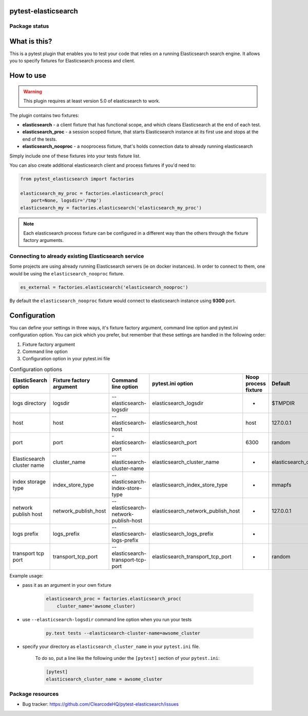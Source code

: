 .. image:: https://raw.githubusercontent.com/ClearcodeHQ/pytest-elasticsearch/master/logo.png
    :width: 100px
    :height: 100px
    
pytest-elasticsearch
====================

.. image:: https://img.shields.io/pypi/v/pytest-elasticsearch.svg
    :target: https://pypi.python.org/pypi/pytest-elasticsearch/
    :alt: Latest PyPI version

.. image:: https://img.shields.io/pypi/wheel/pytest-elasticsearch.svg
    :target: https://pypi.python.org/pypi/pytest-elasticsearch/
    :alt: Wheel Status

.. image:: https://img.shields.io/pypi/pyversions/pytest-elasticsearch.svg
    :target: https://pypi.python.org/pypi/pytest-elasticsearch/
    :alt: Supported Python Versions

.. image:: https://img.shields.io/pypi/l/pytest-elasticsearch.svg
    :target: https://pypi.python.org/pypi/pytest-elasticsearch/
    :alt: License

Package status
--------------

.. image:: https://travis-ci.org/ClearcodeHQ/pytest-elasticsearch.svg?branch=v2.0.1
    :target: https://travis-ci.org/ClearcodeHQ/pytest-elasticsearch
    :alt: Tests

.. image:: https://coveralls.io/repos/ClearcodeHQ/pytest-elasticsearch/badge.png?branch=v2.0.1
    :target: https://coveralls.io/r/ClearcodeHQ/pytest-elasticsearch?branch=v2.0.1
    :alt: Coverage Status

What is this?
=============

This is a pytest plugin that enables you to test your code that relies on a running Elasticsearch search engine.
It allows you to specify fixtures for Elasticsearch process and client.

How to use
==========

.. warning::

    This plugin requires at least version 5.0 of elasticsearch to work.

The plugin contains two fixtures:

* **elasticsearch** - a client fixture that has functional scope, and which
  cleans Elasticsearch at the end of each test.
* **elasticsearch_proc** - a session scoped fixture, that starts Elasticsearch
  instance at its first use and stops at the end of the tests.
* **elasticsearch_nooproc** - a nooprocess fixture, that's holds connection data
  to already running elasticsearch

Simply include one of these fixtures into your tests fixture list.

You can also create additional elasticsearch client and process fixtures if you'd need to:


.. code-block:: python

    from pytest_elasticsearch import factories

    elasticsearch_my_proc = factories.elasticsearch_proc(
        port=None, logsdir='/tmp')
    elasticsearch_my = factories.elasticsearch('elasticsearch_my_proc')

.. note::

    Each elasticsearch process fixture can be configured in a different way than the others through the fixture factory arguments.


Connecting to already existing Elasticsearch service
----------------------------------------------------

Some projects are using already running Elasticsearch servers
(ie on docker instances). In order to connect to them, one would be using the
``elasticsearch_nooproc`` fixture.

.. code-block:: python

    es_external = factories.elasticsearch('elasticsearch_nooproc')

By default the  ``elasticsearch_nooproc`` fixture would connect to elasticsearch
instance using **9300** port.

Configuration
=============

You can define your settings in three ways, it's fixture factory argument, command line option and pytest.ini configuration option.
You can pick which you prefer, but remember that these settings are handled in the following order:

1. Fixture factory argument
2. Command line option
3. Configuration option in your pytest.ini file

.. list-table:: Configuration options
   :header-rows: 1

   * - ElasticSearch option
     - Fixture factory argument
     - Command line option
     - pytest.ini option
     - Noop process fixture
     - Default
   * - logs directory
     - logsdir
     - --elasticsearch-logsdir
     - elasticsearch_logsdir
     - -
     - $TMPDIR
   * - host
     - host
     - --elasticsearch-host
     - elasticsearch_host
     - host
     - 127.0.0.1
   * - port
     - port
     - -elasticsearch-port
     - elasticsearch_port
     - 6300
     - random
   * - Elasticsearch cluster name
     - cluster_name
     - --elasticsearch-cluster-name
     - elasticsearch_cluster_name
     - -
     - elasticsearch_cluster_<port>
   * - index storage type
     - index_store_type
     - --elasticsearch-index-store-type
     - elasticsearch_index_store_type
     - -
     - mmapfs
   * - network publish host
     - network_publish_host
     - --elasticsearch-network-publish-host
     - elasticsearch_network_publish_host
     - -
     - 127.0.0.1
   * - logs prefix
     - logs_prefix
     - --elasticsearch-logs-prefix
     - elasticsearch_logs_prefix
     - -
     -
   * - transport tcp port
     - transport_tcp_port
     - --elasticsearch-transport-tcp-port
     - elasticsearch_transport_tcp_port
     - -
     - random

Example usage:

* pass it as an argument in your own fixture

    .. code-block:: python

        elasticsearch_proc = factories.elasticsearch_proc(
            cluster_name='awsome_cluster)

* use ``--elasticsearch-logsdir`` command line option when you run your tests

    .. code-block::

        py.test tests --elasticsearch-cluster-name=awsome_cluster


* specify your directory as ``elasticsearch_cluster_name`` in your ``pytest.ini`` file.

    To do so, put a line like the following under the ``[pytest]`` section of your ``pytest.ini``:

    .. code-block:: ini

        [pytest]
        elasticsearch_cluster_name = awsome_cluster

Package resources
-----------------

* Bug tracker: https://github.com/ClearcodeHQ/pytest-elasticsearch/issues
